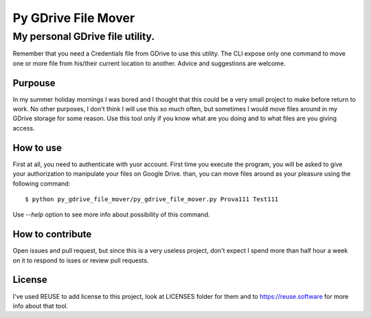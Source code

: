 ''''''''''''''''''''''
Py GDrive File Mover
''''''''''''''''''''''
""""""""""""""""""""""""""""""""""
My personal GDrive file utility.
""""""""""""""""""""""""""""""""""

Remember that you need a Credentials file from GDrive to use this utility. The CLI expose only one command to move one or more file from his/their current location to another. Advice and suggestions are welcome.

Purpouse
''''''''''''''''''''

In my summer holiday mornings I was bored and I thought that this could be a very small project to make before return to work. No other purposes, I don't think I will use this so much often, but sometimes I would move files around in my GDrive storage for some reason. Use this tool only if you know what are you doing and to what files are you giving access.

How to use
''''''''''

First at all, you need to authenticate with yuor account. First time you execute the program, you will be asked to give your authorization to manipulate your files on Google Drive. than, you can move files around as your pleasure using the following command::

    $ python py_gdrive_file_mover/py_gdrive_file_mover.py Prova111 Test111

Use `--help` option to see more info about possibility of this command.

How to contribute
''''''''''''''''''

Open issues and pull request, but since this is a very useless project, don't expect I spend more than half hour a week on it to respond to isses or review pull requests.

License
''''''''

I've used REUSE to add license to this project, look at LICENSES folder for them and to https://reuse.software for more info about that tool.
